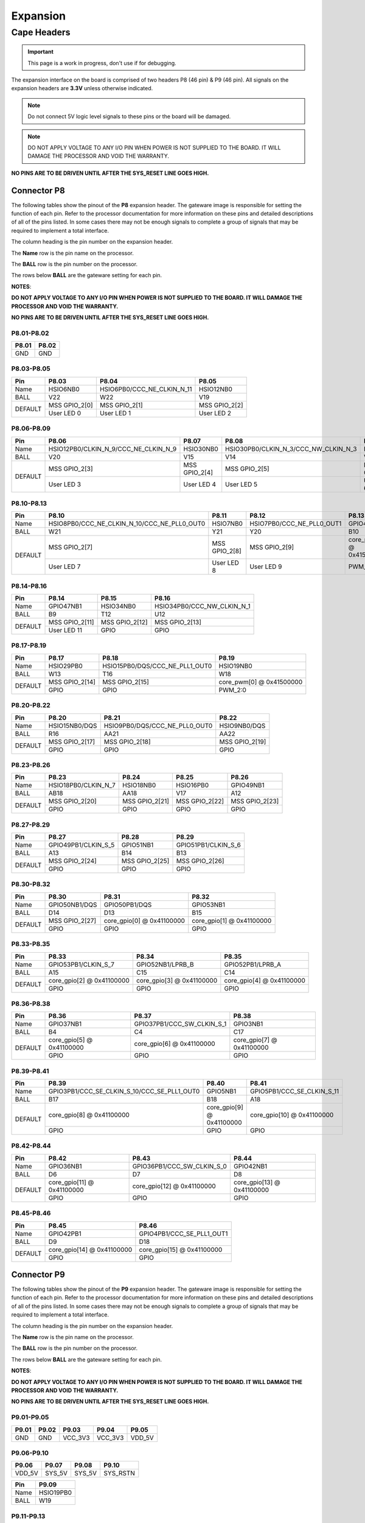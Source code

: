 .. _beaglev-fire-expansion:

Expansion
#########

Cape Headers
*************

.. important:: This page is a work in progress, don't use if for debugging.

.. todo:: update the tables with BeagleV-Fire pinout.

The expansion interface on the board is comprised of two headers P8 (46 pin) & P9 (46 pin).
All signals on the expansion headers are **3.3V** unless otherwise indicated.

.. note::
    Do not connect 5V logic level signals to these pins or the board will be damaged.

.. note:: 
    DO NOT APPLY VOLTAGE TO ANY I/O PIN WHEN POWER IS NOT SUPPLIED TO THE BOARD. 
    IT WILL DAMAGE THE PROCESSOR AND VOID THE WARRANTY.

**NO PINS ARE TO BE DRIVEN UNTIL AFTER THE SYS_RESET LINE GOES HIGH.**


Connector P8
==============

The following tables show the pinout of the **P8** expansion header. The
gateware image is responsible for setting the function of each pin. Refer to
the processor documentation for more information on these pins and
detailed descriptions of all of the pins listed. In some cases there may
not be enough signals to complete a group of signals that may be
required to implement a total interface.

The column heading is the pin number on the expansion header.

The **Name** row is the pin name on the processor.

The **BALL** row is the pin number on the processor.

The rows below **BALL** are the gateware setting for each pin.

**NOTES**:

**DO NOT APPLY VOLTAGE TO ANY I/O PIN WHEN POWER IS NOT SUPPLIED TO THE
BOARD. IT WILL DAMAGE THE PROCESSOR AND VOID THE WARRANTY.**

**NO PINS ARE TO BE DRIVEN UNTIL AFTER THE SYS_RESET LINE GOES HIGH.**

P8.01-P8.02
------------

+--------+--------+
| P8.01  | P8.02  |
+========+========+
| GND    | GND    |
+--------+--------+

P8.03-P8.05
-------------

+------------+--------------------------+------------------------------+--------------------------+
| Pin        | P8.03                    | P8.04                        | P8.05                    |
+============+==========================+==============================+==========================+
| Name       | HSIO6NB0                 | HSIO6PB0/CCC_NE_CLKIN_N_11   | HSIO12NB0                |
+------------+--------------------------+------------------------------+--------------------------+
| BALL       | V22                      | W22                          | V19                      |
+------------+--------------------------+------------------------------+--------------------------+
| DEFAULT    | MSS GPIO_2[0]            | MSS GPIO_2[1]                | MSS GPIO_2[2]            |
+            +--------------------------+------------------------------+--------------------------+
|            | User LED 0               | User LED 1                   | User LED 2               |
+------------+--------------------------+------------------------------+--------------------------+


P8.06-P8.09
-------------

+------------+----------------------------------------+--------------------------+---------------------------------------+--------------------------+
| Pin        | P8.06                                  | P8.07                    | P8.08                                 | P8.09                    |
+============+========================================+==========================+=======================================+==========================+
| Name       | HSIO12PB0/CLKIN_N_9/CCC_NE_CLKIN_N_9   | HSIO30NB0                | HSIO30PB0/CLKIN_N_3/CCC_NW_CLKIN_N_3  | HSIO8NB0                 |
+------------+----------------------------------------+--------------------------+---------------------------------------+--------------------------+
| BALL       | V20                                    | V15                      | V14                                   | V21                      |
+------------+----------------------------------------+--------------------------+---------------------------------------+--------------------------+
| DEFAULT    | MSS GPIO_2[3]                          | MSS GPIO_2[4]            | MSS GPIO_2[5]                         | MSS GPIO_2[6]            |
+            +----------------------------------------+--------------------------+---------------------------------------+--------------------------+
|            | User LED 3                             | User LED 4               | User LED 5                            | User LED 6               |
+------------+----------------------------------------+--------------------------+---------------------------------------+--------------------------+

P8.10-P8.13
------------

+------------+-------------------------------------------------+--------------------------+-----------------------------+--------------------------+
| Pin        | P8.10                                           | P8.11                    | P8.12                       | P8.13                    |
+============+=================================================+==========================+=============================+==========================+
| Name       | HSIO8PB0/CCC_NE_CLKIN_N_10/CCC_NE_PLL0_OUT0     | HSIO7NB0                 | HSIO7PB0/CCC_NE_PLL0_OUT1   | GPIO47PB1                |
+------------+-------------------------------------------------+--------------------------+-----------------------------+--------------------------+
| BALL       | W21                                             | Y21                      | Y20                         | B10                      |
+------------+-------------------------------------------------+--------------------------+-----------------------------+--------------------------+
| DEFAULT    | MSS GPIO_2[7]                                   | MSS GPIO_2[8]            | MSS GPIO_2[9]               | core_pwm[1] @ 0x41500000 |
+            +-------------------------------------------------+--------------------------+-----------------------------+--------------------------+
|            | User LED 7                                      | User LED 8               | User LED 9                  | PWM_2:1                  |
+------------+-------------------------------------------------+--------------------------+-----------------------------+--------------------------+

P8.14-P8.16
------------

+------------+--------------------------+--------------------------+-------------------------------+
| Pin        | P8.14                    | P8.15                    | P8.16                         |
+============+==========================+==========================+===============================+
| Name       | GPIO47NB1                | HSIO34NB0                | HSIO34PB0/CCC_NW_CLKIN_N_1    |
+------------+--------------------------+--------------------------+-------------------------------+
| BALL       | B9                       | T12                      | U12                           |
+------------+--------------------------+--------------------------+-------------------------------+
| DEFAULT    | MSS GPIO_2[11]           | MSS GPIO_2[12]           | MSS GPIO_2[13]                |
+            +--------------------------+--------------------------+-------------------------------+
|            | User LED 11              | GPIO                     | GPIO                          |
+------------+--------------------------+--------------------------+-------------------------------+

P8.17-P8.19
-------------

+------------+--------------------------+---------------------------------+--------------------------+
| Pin        | P8.17                    | P8.18                           | P8.19                    |
+============+==========================+=================================+==========================+
| Name       | HSIO29PB0                | HSIO15PB0/DQS/CCC_NE_PLL1_OUT0  | HSIO19NB0                |
+------------+--------------------------+---------------------------------+--------------------------+
| BALL       | W13                      | T16                             | W18                      |
+------------+--------------------------+---------------------------------+--------------------------+
| DEFAULT    | MSS GPIO_2[14]           | MSS GPIO_2[15]                  | core_pwm[0] @ 0x41500000 |
+            +--------------------------+---------------------------------+--------------------------+
|            | GPIO                     | GPIO                            | PWM_2:0                  |
+------------+--------------------------+---------------------------------+--------------------------+

P8.20-P8.22
------------

+------------+--------------------------+--------------------------------+--------------------------+
| Pin        | P8.20                    | P8.21                          | P8.22                    |
+============+==========================+================================+==========================+
| Name       | HSIO15NB0/DQS            | HSIO9PB0/DQS/CCC_NE_PLL0_OUT0  | HSIO9NB0/DQS             |
+------------+--------------------------+--------------------------------+--------------------------+
| BALL       | R16                      | AA21                           | AA22                     |
+------------+--------------------------+--------------------------------+--------------------------+
| DEFAULT    | MSS GPIO_2[17]           | MSS GPIO_2[18]                 | MSS GPIO_2[19]           |
+            +--------------------------+--------------------------------+--------------------------+
|            | GPIO                     | GPIO                           | GPIO                     |
+------------+--------------------------+--------------------------------+--------------------------+

P8.23-P8.26
-------------

+------------+--------------------------+--------------------------+--------------------------+--------------------------+
| Pin        | P8.23                    | P8.24                    | P8.25                    | P8.26                    |
+============+==========================+==========================+==========================+==========================+
| Name       | HSIO18PB0/CLKIN_N_7      | HSIO18NB0                | HSIO16PB0                | GPIO49NB1                |
+------------+--------------------------+--------------------------+--------------------------+--------------------------+
| BALL       | AB18                     | AA18                     | V17                      | A12                      |
+------------+--------------------------+--------------------------+--------------------------+--------------------------+
| DEFAULT    | MSS GPIO_2[20]           | MSS GPIO_2[21]           | MSS GPIO_2[22]           | MSS GPIO_2[23]           |
+            +--------------------------+--------------------------+--------------------------+--------------------------+
|            | GPIO                     | GPIO                     | GPIO                     | GPIO                     |
+------------+--------------------------+--------------------------+--------------------------+--------------------------+

P8.27-P8.29
-------------

+------------+--------------------------+--------------------------+--------------------------+
| Pin        | P8.27                    | P8.28                    | P8.29                    |
+============+==========================+==========================+==========================+
| Name       | GPIO49PB1/CLKIN_S_5      | GPIO51NB1                | GPIO51PB1/CLKIN_S_6      |
+------------+--------------------------+--------------------------+--------------------------+
| BALL       | A13                      | B14                      | B13                      |
+------------+--------------------------+--------------------------+--------------------------+
| DEFAULT    | MSS GPIO_2[24]           | MSS GPIO_2[25]           | MSS GPIO_2[26]           |
+            +--------------------------+--------------------------+--------------------------+
|            | GPIO                     | GPIO                     | GPIO                     |
+------------+--------------------------+--------------------------+--------------------------+

P8.30-P8.32
-------------

+------------+--------------------------+------------------------------+------------------------------+
| Pin        | P8.30                    | P8.31                        | P8.32                        |
+============+==========================+==============================+==============================+
| Name       | GPIO50NB1/DQS            | GPIO50PB1/DQS                | GPIO53NB1                    |
+------------+--------------------------+------------------------------+------------------------------+
| BALL       | D14                      | D13                          | B15                          |
+------------+--------------------------+------------------------------+------------------------------+
| DEFAULT    | MSS GPIO_2[27]           | core_gpio[0] @ 0x41100000    | core_gpio[1] @ 0x41100000    |
+            +--------------------------+------------------------------+------------------------------+
|            | GPIO                     | GPIO                         | GPIO                         |
+------------+--------------------------+------------------------------+------------------------------+

P8.33-P8.35
-------------

+------------+--------------------------+--------------------------+--------------------------+
| Pin        | P8.33                    | P8.34                    | P8.35                    |
+============+==========================+==========================+==========================+
| Name       | GPIO53PB1/CLKIN_S_7      | GPIO52NB1/LPRB_B         | GPIO52PB1/LPRB_A         |
+------------+--------------------------+--------------------------+--------------------------+
| BALL       | A15                      | C15                      | C14                      |
+------------+--------------------------+--------------------------+--------------------------+
| DEFAULT    | core_gpio[2] @ 0x41100000| core_gpio[3] @ 0x41100000| core_gpio[4] @ 0x41100000|
+            +--------------------------+--------------------------+--------------------------+
|            | GPIO                     | GPIO                     | GPIO                     |
+------------+--------------------------+--------------------------+--------------------------+

P8.36-P8.38
-------------

+------------+--------------------------+------------------------------+------------------------------+
| Pin        | P8.36                    | P8.37                        | P8.38                        |
+============+==========================+==============================+==============================+
| Name       | GPIO37NB1                | GPIO37PB1/CCC_SW_CLKIN_S_1   | GPIO3NB1                     |
+------------+--------------------------+------------------------------+------------------------------+
| BALL       | B4                       | C4                           | C17                          |
+------------+--------------------------+------------------------------+------------------------------+
| DEFAULT    | core_gpio[5] @ 0x41100000| core_gpio[6] @ 0x41100000    | core_gpio[7] @ 0x41100000    |
+            +--------------------------+------------------------------+------------------------------+
|            | GPIO                     | GPIO                         | GPIO                         |
+------------+--------------------------+------------------------------+------------------------------+

P8.39-P8.41
------------

+------------+-----------------------------------------------+--------------------------+------------------------------+
| Pin        | P8.39                                         | P8.40                    | P8.41                        |
+============+===============================================+==========================+==============================+
| Name       | GPIO3PB1/CCC_SE_CLKIN_S_10/CCC_SE_PLL1_OUT0   | GPIO5NB1                 | GPIO5PB1/CCC_SE_CLKIN_S_11   |
+------------+-----------------------------------------------+--------------------------+------------------------------+
| BALL       | B17                                           | B18                      | A18                          |
+------------+-----------------------------------------------+--------------------------+------------------------------+
| DEFAULT    | core_gpio[8] @ 0x41100000                     | core_gpio[9] @ 0x41100000| core_gpio[10] @ 0x41100000   |
+            +-----------------------------------------------+--------------------------+------------------------------+
|            | GPIO                                          | GPIO                     | GPIO                         |
+------------+-----------------------------------------------+--------------------------+------------------------------+

P8.42-P8.44
------------

+------------+------------------------------+------------------------------+------------------------------+
| Pin        | P8.42                        | P8.43                        | P8.44                        |
+============+==============================+==============================+==============================+
| Name       | GPIO36NB1                    | GPIO36PB1/CCC_SW_CLKIN_S_0   | GPIO42NB1                    |
+------------+------------------------------+------------------------------+------------------------------+
| BALL       | D6                           | D7                           | D8                           |
+------------+------------------------------+------------------------------+------------------------------+
| DEFAULT    | core_gpio[11] @ 0x41100000   | core_gpio[12] @ 0x41100000   | core_gpio[13] @ 0x41100000   |
+            +------------------------------+------------------------------+------------------------------+
|            | GPIO                         | GPIO                         | GPIO                         |
+------------+------------------------------+------------------------------+------------------------------+

P8.45-P8.46
------------

+------------+-------------------------------+-------------------------------+
| Pin        | P8.45                         | P8.46                         |
+============+===============================+===============================+
| Name       | GPIO42PB1                     | GPIO4PB1/CCC_SE_PLL1_OUT1     |
+------------+-------------------------------+-------------------------------+
| BALL       | D9                            | D18                           |
+------------+-------------------------------+-------------------------------+
| DEFAULT    | core_gpio[14] @ 0x41100000    | core_gpio[15] @ 0x41100000    |
+            +-------------------------------+-------------------------------+
|            | GPIO                          | GPIO                          |
+------------+-------------------------------+-------------------------------+

Connector P9
==============

The following tables show the pinout of the **P9** expansion header. The
gateware image is responsible for setting the function of each pin. Refer to
the processor documentation for more information on these pins and
detailed descriptions of all of the pins listed. In some cases there may
not be enough signals to complete a group of signals that may be
required to implement a total interface.

The column heading is the pin number on the expansion header.

The **Name** row is the pin name on the processor.

The **BALL** row is the pin number on the processor.

The rows below **BALL** are the gateware setting for each pin.

**NOTES**:

**DO NOT APPLY VOLTAGE TO ANY I/O PIN WHEN POWER IS NOT SUPPLIED TO THE
BOARD. IT WILL DAMAGE THE PROCESSOR AND VOID THE WARRANTY.**

**NO PINS ARE TO BE DRIVEN UNTIL AFTER THE SYS_RESET LINE GOES HIGH.**


P9.01-P9.05
------------

+--------+--------+--------+--------+----------+
| P9.01  | P9.02  | P9.03  | P9.04  | P9.05    |
+========+========+========+========+==========+
| GND    | GND    |VCC_3V3 |VCC_3V3 | VDD_5V   |
+--------+--------+--------+--------+----------+

P9.06-P9.10
-------------

+--------+--------+--------+----------+
| P9.06  | P9.07  | P9.08  | P9.10    |
+========+========+========+==========+
| VDD_5V | SYS_5V | SYS_5V | SYS_RSTN |
+--------+--------+--------+----------+

+----------+--------------+
| Pin      | P9.09        |
+==========+==============+
| Name     | HSIO19PB0    |
+----------+--------------+
| BALL     | W19          |
+----------+--------------+

P9.11-P9.13
-------------

+------------+--------------------------+---------------------------------+--------------------------+
| Pin        | P9.11                    | P9.12                           | P9.13                    |
+============+==========================+=================================+==========================+
| Name       | GPIO38NB1/DQS            | GPIO38PB1/DQS/CCC_SW_PLL1_OUT0  | GPIO2NB1/DQS             |
+------------+--------------------------+---------------------------------+--------------------------+
| BALL       | B5                       | C5                              | D19                      |
+------------+--------------------------+---------------------------------+--------------------------+
| DEFAULT    | MMUART4                  | core_gpio[1] @ 0x41200000       | MMUART4                  |
+            +--------------------------+---------------------------------+--------------------------+
|            | UART4 RX                 | GPIO                            | UART4 TX                 |
+------------+--------------------------+---------------------------------+--------------------------+

P9.14-P9.16
-------------

+------------+---------------------------------------------------------+--------------------------+------------------------------+
| Pin        | P9.14                                                   | P9.15                    | P9.16                        |
+============+=========================================================+==========================+==============================+
| Name       | GPIO39PB1/CLKIN_S_2/CCC_SW_CLKIN_S_2/CCC_SW_PLL1_OUT0   | GPIO40NB1                | GPIO40PB1/CCC_SW_PLL1_OUT1   |
+------------+---------------------------------------------------------+--------------------------+------------------------------+
| BALL       | C6                                                      | A5                       | A6                           |
+------------+---------------------------------------------------------+--------------------------+------------------------------+
| DEFAULT    | core_pwm[0] @ 0x41400000                                | core_gpio[4] @ 0x41200000| core_pwm[1] @ 0x41400000     |
+            +---------------------------------------------------------+--------------------------+------------------------------+
|            | PWM_1:0                                                 | GPIO                     | PWM_1:1                      |
+------------+---------------------------------------------------------+--------------------------+------------------------------+

P9.17-P9.19
-------------

+------------+--------------------------+----------------------------------+------------------------------+
| Pin        | P9.17                    | P9.18                            | P9.19                        |
+============+==========================+==================================+==============================+
| Name       | GPIO44NB1/DQS            | GPIO44PB1/DQS/CCC_SW_PLL0_OUT0   | GPIO45PB1/CCC_SW_PLL0_OUT0   |
+------------+--------------------------+----------------------------------+------------------------------+
| BALL       | C9                       | C10                              | A10                          |
+------------+--------------------------+----------------------------------+------------------------------+
| DEFAULT    | -                        | -                                | MSS I2C0                     |
+            +--------------------------+----------------------------------+------------------------------+
|            | -                        | -                                | I2C0 SCL                     |
+------------+--------------------------+----------------------------------+------------------------------+

P9.20-P9.22
------------

+------------+--------------------------+--------------------------+--------------------------+
| Pin        | P9.20                    | P9.21                    | P9.22                    |
+============+==========================+==========================+==========================+
| Name       | GPIO45NB1                | GPIO43NB1                | GPIO43PB1                |
+------------+--------------------------+--------------------------+--------------------------+
| BALL       | A11                      | B8                       | A8                       |
+------------+--------------------------+--------------------------+--------------------------+
| DEFAULT    | MSS I2C0                 | -                        | -                        |
+            +--------------------------+--------------------------+--------------------------+
|            | I2C0 SDA                 | -                        | -                        |
+------------+--------------------------+--------------------------+--------------------------+


P9.23-P9.25
------------

+------------+------------------------------+------------------------------+------------------------------+
| Pin        | P9.23                        | P9.24                        | P9.25                        |
+============+==============================+==============================+==============================+
| Name       | GPIO48NB1                    | GPIO48PB1/CLKIN_S_4          | GPIO41NB1                    |
+------------+------------------------------+------------------------------+------------------------------+
| BALL       | C1                           | B12                          | B7                           |
+------------+------------------------------+------------------------------+------------------------------+
| DEFAULT    | core_gpio[10] @ 0x41200000   | -                            | core_gpio[12] @ 0x41200000   |
+            +------------------------------+------------------------------+------------------------------+
|            | GPIO                         | -                            | GPIO                         |
+------------+------------------------------+------------------------------+------------------------------+

P9.26-P9.28
------------

+------------+----------------------------------------+------------------------------+-------------------------------+
| Pin        | P9.26                                  | P9.27                        | P9.28                         |
+============+========================================+==============================+===============================+
| Name       | GPIO41PB1/CLKIN_S_3/CCC_SW_CLKIN_S_3   | GPIO46NB1                    | GPIO46PB1/CCC_SW_PLL0_OUT1    |
+------------+----------------------------------------+------------------------------+-------------------------------+
| BALL       | A7                                     | D11                          | C11                           |
+------------+----------------------------------------+------------------------------+-------------------------------+
| DEFAULT    | -                                      | core_gpio[14] @ 0x41200000   | -                             |
+            +----------------------------------------+------------------------------+-------------------------------+
|            | -                                      | GPIO                         | -                             |
+------------+----------------------------------------+------------------------------+-------------------------------+


P9.29-P9.31
------------

+------------+--------------------------------------+------------------------------+------------------------------+
| Pin        | P9.29                                | P9.30                        | P9.31                        |
+============+======================================+==============================+==============================+
| Name       | GPIO1PB1/CLKIN_S_9/CCC_SE_CLKIN_S_9  | GPIO1NB1                     | GPIO4NB1                     |
+------------+--------------------------------------+------------------------------+------------------------------+
| BALL       | F17                                  | F16                          | E18                          |
+------------+--------------------------------------+------------------------------+------------------------------+
| DEFAULT    | -                                    | core_gpio[17] @ 0x41200000   | -                            |
+            +--------------------------------------+------------------------------+------------------------------+
|            | -                                    | GPIO                         | -                            |                              
+------------+--------------------------------------+------------------------------+------------------------------+

P9.32-P9.40
-------------

+----------+--------+
| P9.32    | P9.34  |
+==========+========+
| VDD_ADC  | GND    |
+----------+--------+

+--------------+--------------+--------------+--------------+--------------+--------------+--------------+
| P9.33        | P9.35        | P9.36        | P9.37        | P9.38        | P9.39        | P9.40        |
+==============+==============+==============+==============+==============+==============+==============+
| AIN4         | AIN6         | AIN5         | AIN2         | AIN3         | AIN0         | AIN1         |
+--------------+--------------+--------------+--------------+--------------+--------------+--------------+

P9.41-P9.42
------------

+------------+---------------------------------------------------------+--------------------------+
| Pin        | P9.41                                                   | P9.42                    |
+============+=========================================================+==========================+
| Name       | GPIO0PB1/CLKIN_S_8/CCC_SE_CLKIN_S_8/CCC_SE_PLL0_OUT0    | GPIO0NB1                 |
+------------+---------------------------------------------------------+--------------------------+
| BALL       | E15                                                     | E14                      |
+------------+---------------------------------------------------------+--------------------------+
| DEFAULT    | core_gpio[19] @ 0x41200000                              | core_pwm[0] @ 0x41000000 |
+            +---------------------------------------------------------+--------------------------+
|            | GPIO                                                    | PWM_0:0                  |
+------------+---------------------------------------------------------+--------------------------+

P9.43-P9.46
-------------

+--------+--------+--------+--------+
| P9.43  | P9.44  | P9.45  | P9.46  |
+========+========+========+========+
| GND    | GND    | GND    | GND    |
+--------+--------+--------+--------+

